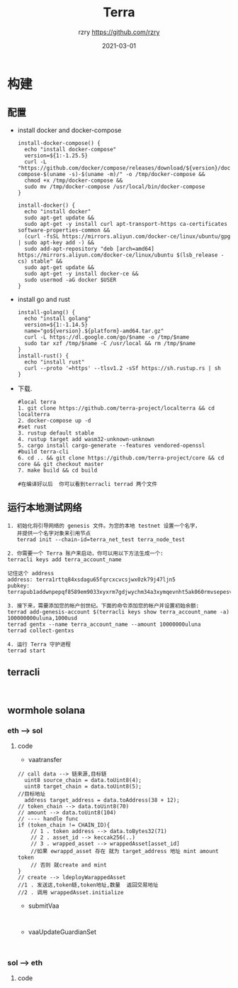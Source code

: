 #+TITLE:     Terra
#+AUTHOR:    rzry https://github.com/rzry
#+EMAIL:     rzry36008@ccie.lol
#+DATE:      2021-03-01
#+LANGUAGE:  en
* 构建
** 配置
  - install docker and docker-compose
    #+begin_src shell
install-docker-compose() {
  echo "install docker-compose"
  version=${1:-1.25.5}
  curl -L "https://github.com/docker/compose/releases/download/${version}/docker-compose-$(uname -s)-$(uname -m)/" -o /tmp/docker-compose &&
  chmod +x /tmp/docker-compose &&
  sudo mv /tmp/docker-compose /usr/local/bin/docker-compose
}

install-docker() {
  echo "install docker"
  sudo apt-get update &&
  sudo apt-get -y install curl apt-transport-https ca-certificates software-properties-common &&
  (curl -fsSL https://mirrors.aliyun.com/docker-ce/linux/ubuntu/gpg | sudo apt-key add -) &&
  sudo add-apt-repository "deb [arch=amd64] https://mirrors.aliyun.com/docker-ce/linux/ubuntu $(lsb_release -cs) stable" &&
  sudo apt-get update &&
  sudo apt-get -y install docker-ce &&
  sudo usermod -aG docker $USER
}
    #+end_src

  - install go and rust
    #+begin_src shell
install-golang() {
  echo "install golang"
  version=${1:-1.14.5}
  name="go${version}.${platform}-amd64.tar.gz"
  curl -L https://dl.google.com/go/$name -o /tmp/$name
  sudo tar xzf /tmp/$name -C /usr/local && rm /tmp/$name
}
install-rust() {
  echo "install rust"
  curl --proto '=https' --tlsv1.2 -sSf https://sh.rustup.rs | sh
}
    #+end_src

  - 下载.
    #+begin_src shell
    #local terra
    1. git clone https://github.com/terra-project/localterra && cd localterra
    2. docker-compose up -d
    #set rust
    3. rustup default stable
    4. rustup target add wasm32-unknown-unknown
    5. cargo install cargo-generate --features vendored-openssl
    #build terra-cli
    6. cd .. && git clone https://github.com/terra-project/core && cd core && git checkout master
    7. make build && cd build

    #在编译好以后  你可以看到terracli terrad 两个文件
    #+end_src
** 运行本地测试网络
   #+begin_src
   1. 初始化将引导网络的 genesis 文件。为您的本地 testnet 设置一个名字，
      并提供一个名字对象来引用节点
      terrad init --chain-id=terra_net_test terra_node_test
   #+end_src
   [[./pic/terra-init.png]]
   #+begin_src
   2. 你需要一个 Terra 账户来启动，你可以用以下方法生成一个:
   terracli keys add terra_account_name

   记住这个 address
   address: terra1rttq84xsdagu65fqrcxcvcsjwx0zk79j47ljn5
   pubkey: terrapub1addwnpepqf8589em9033xyxrm7gdjwychm34a3xymqevnht5ak060rmvsepesvd3ngm
   #+end_src
   [[./pic/terra-keys.png]]
   #+begin_src
   3. 接下来，需要添加您的帐户创世纪。下面的命令添加您的帐户并设置初始余额:
   terrad add-genesis-account $(terracli keys show terra_account_name -a) 100000000uluna,1000usd
   terrad gentx --name terra_account_name --amount 10000000uluna
   terrad collect-gentxs
   #+end_src
   [[./pic/terrad-add-genes.png]]
   #+begin_src
   4. 运行 Terra 守护进程
   terrad start
   #+end_src
   [[./pic/start-terrad.png]]
** terracli
   #+begin_src

   #+end_src


** wormhole solana
*** eth --> sol
   [[./pic/ethTosol.png]]
**** code
     - vaatransfer
     #+begin_src solidity
     // call data --> 链来源,目标链
       uint8 source_chain = data.toUint8(4);
       uint8 target_chain = data.toUint8(5);
     //目标地址
       address target_address = data.toAddress(38 + 12);
     // token_chain --> data.toUint8(70)
     // amount --> data.toUint8(104)
     // ---- handle func
     if (token_chain != CHAIN_ID){
         // 1 . token address --> data.toBytes32(71)
         // 2 . asset_id --> keccak256(..)
         // 3 . wrapped_asset --> wrappedAsset[asset_id]
         //如果 ewrappd_asset 存在 就为 target_address 地址 mint amount token
         // 否则 就create and mint
     }
     // create --> ldeployWarappedAsset
     //1 . 发送这,token链,token地址,数量  返回交易地址
     //2 . 调用 wrappedAsset.initialize
     #+end_src

     - submitVaa
     #+begin_src solidity
     
     #+end_src

     - vaaUpdateGuardianSet
     #+begin_src solidity

     #+end_src

*** sol --> eth
   [[./pic/solToeth.png]]
**** code
     #+begin_src solidity

     #+end_src
